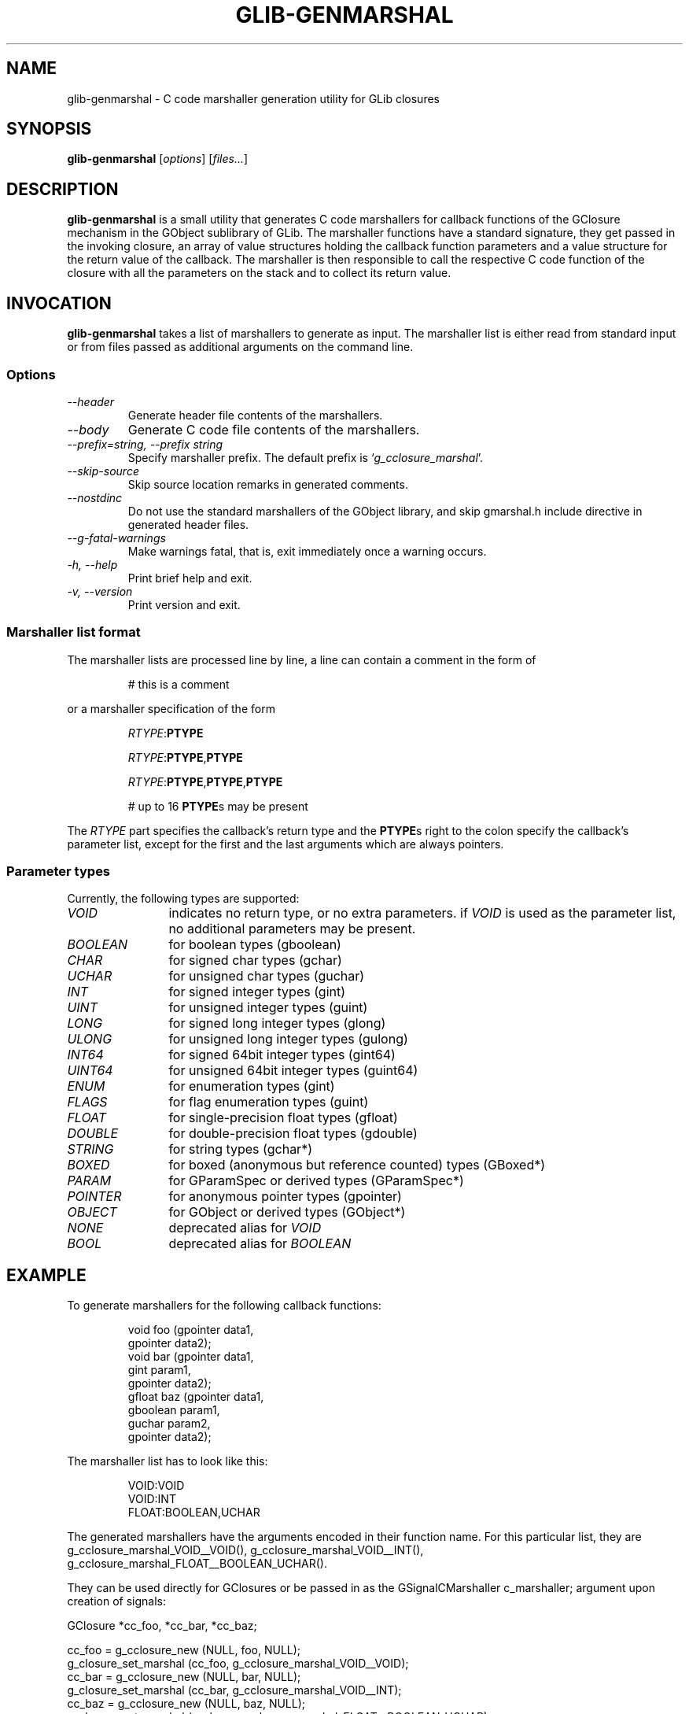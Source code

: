 .TH GLIB-GENMARSHAL 1 "18 Oct 2000"
.SH NAME
glib-genmarshal \- C code marshaller generation utility for GLib closures
.SH SYNOPSIS

\fBglib-genmarshal\fP [\fIoptions\fP] [\fIfiles...\fP]

.SH DESCRIPTION
\fBglib-genmarshal\fP is a small utility that generates C code marshallers
for callback functions of the GClosure mechanism in the GObject sublibrary
of GLib. The marshaller functions have a standard signature, they get passed
in the invoking closure, an array of value structures holding the callback
function parameters and a value structure for the return value of the
callback. The marshaller is then responsible to call the respective C code
function of the closure with all the parameters on the stack and to collect
its return value.

.SH INVOCATION

\fBglib-genmarshal\fP takes a list of marshallers to generate as input.
The marshaller list is either read from standard input or from files
passed as additional arguments on the command line.

.SS Options
.TP
\fI--header
Generate header file contents of the marshallers.
.TP
\fI--body
Generate C code file contents of the marshallers.
.TP
\fI--prefix=string, --prefix string
Specify marshaller prefix. The default prefix is `\fIg_cclosure_marshal\fP'.
.TP
\fI--skip-source
Skip source location remarks in generated comments.
.TP
\fI--nostdinc
Do not use the standard marshallers of the GObject library, and skip gmarshal.h include
directive in generated header files.
.TP
\fI--g-fatal-warnings
Make warnings fatal, that is, exit immediately once a warning occurs.
.TP
\fI-h, --help\fP 
Print brief help and exit.
.TP
\fI-v, --version\fP 
Print version and exit.
.PP

.SS Marshaller list format
.PP
The marshaller lists are processed line by line, a line can contain a
comment in the form of
.RS
.PP
# this is a comment
.PP
.RE
or a marshaller specification of the form
.RS
.PP
\fIRTYPE\fP:\fBPTYPE\fP
.PP
\fIRTYPE\fP:\fBPTYPE\fP,\fBPTYPE\fP
.PP
\fIRTYPE\fP:\fBPTYPE\fP,\fBPTYPE\fP,\fBPTYPE\fP
.PP
# up to 16 \fBPTYPE\fPs may be present
.PP
.RE
The \fIRTYPE\fP part specifies the callback's return type and
the \fBPTYPE\fPs right to the colon specify the callback's
parameter list, except for the first and the last arguments which
are always pointers.
.PP

.SS Parameter types
Currently, the following types are supported:
.TP 12
\fIVOID
indicates no return type, or no extra parameters. if \fIVOID\fP is used as
the parameter list, no additional parameters may be present.
.TP 12
\fIBOOLEAN
for boolean types (gboolean)
.TP 12
\fICHAR
for signed char types (gchar)
.TP 12
\fIUCHAR
for unsigned char types (guchar)
.TP 12
\fIINT
for signed integer types (gint)
.TP 12
\fIUINT
for unsigned integer types (guint)
.TP 12
\fILONG
for signed long integer types (glong)
.TP 12
\fIULONG
for unsigned long integer types (gulong)
.TP 12
\fIINT64
for signed 64bit integer types (gint64)
.TP 12
\fIUINT64
for unsigned 64bit integer types (guint64)
.TP 12
\fIENUM
for enumeration types (gint)
.TP 12
\fIFLAGS
for flag enumeration types (guint)
.TP 12
\fIFLOAT
for single-precision float types (gfloat)
.TP 12
\fIDOUBLE
for double-precision float types (gdouble)
.TP 12
\fISTRING
for string types (gchar*)
.TP 12
\fIBOXED
for boxed (anonymous but reference counted) types (GBoxed*)
.TP 12
\fIPARAM
for GParamSpec or derived types (GParamSpec*)
.TP 12
\fIPOINTER
for anonymous pointer types (gpointer)
.TP 12
\fIOBJECT
for GObject or derived types (GObject*)
.TP 12
\fINONE
deprecated alias for \fIVOID\fP
.TP 12
\fIBOOL
deprecated alias for \fIBOOLEAN\fP

.SH EXAMPLE
To generate marshallers for the following callback functions:
.PP
.RS
.nf
void   foo (gpointer data1,
            gpointer data2);
void   bar (gpointer data1,
            gint     param1,
            gpointer data2);
gfloat baz (gpointer data1,
            gboolean param1,
            guchar   param2,
            gpointer data2);
.fi
.RE
.PP
The marshaller list has to look like this:
.PP
.RS
.nf
VOID:VOID
VOID:INT
FLOAT:BOOLEAN,UCHAR
.fi
.RE
.PP
The generated marshallers have the arguments encoded
in their function name. For this particular list, they
are
g_cclosure_marshal_VOID__VOID(),
g_cclosure_marshal_VOID__INT(), 
g_cclosure_marshal_FLOAT__BOOLEAN_UCHAR().
.PP
They can be used directly for GClosures or be passed in as
the GSignalCMarshaller c_marshaller; argument upon creation
of signals:
.PP
.nf
GClosure *cc_foo, *cc_bar, *cc_baz;

cc_foo = g_cclosure_new (NULL, foo, NULL);
g_closure_set_marshal (cc_foo, g_cclosure_marshal_VOID__VOID);
cc_bar = g_cclosure_new (NULL, bar, NULL);
g_closure_set_marshal (cc_bar, g_cclosure_marshal_VOID__INT);
cc_baz = g_cclosure_new (NULL, baz, NULL);
g_closure_set_marshal (cc_baz, g_cclosure_marshal_FLOAT__BOOLEAN_UCHAR);
.fi
.PP


.SH SEE ALSO
\fB
glib-mkenums(1)
\fP

.SH BUGS 
None known yet.

.SH AUTHOR
.B glib-genmarshal
has been written by Tim Janik <timj@gtk.org>.
.PP
This manual page was provided by Tim Janik <timj@gtk.org>.
